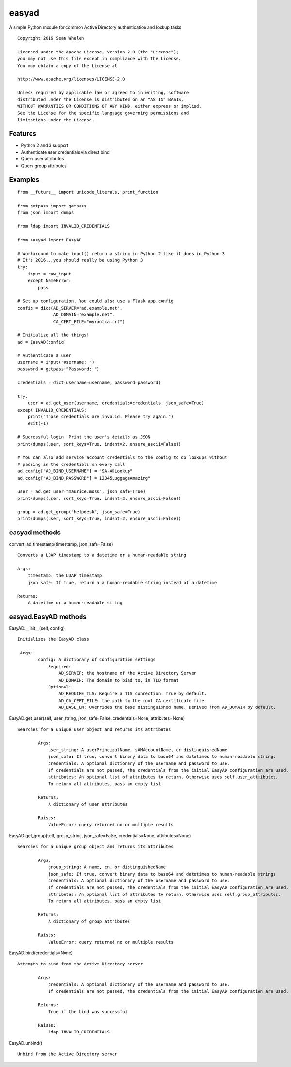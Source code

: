 easyad
======

A simple Python module for common Active Directory authentication and lookup tasks

::

     Copyright 2016 Sean Whalen

     Licensed under the Apache License, Version 2.0 (the "License");
     you may not use this file except in compliance with the License.
     You may obtain a copy of the License at

     http://www.apache.org/licenses/LICENSE-2.0

     Unless required by applicable law or agreed to in writing, software
     distributed under the License is distributed on an "AS IS" BASIS,
     WITHOUT WARRANTIES OR CONDITIONS OF ANY KIND, either express or implied.
     See the License for the specific language governing permissions and
     limitations under the License.

Features
--------

-  Python 2 and 3 support
-  Authenticate user credentials via direct bind
-  Query user attributes
-  Query group attributes

Examples
--------

::

    from __future__ import unicode_literals, print_function

    from getpass import getpass
    from json import dumps

    from ldap import INVALID_CREDENTIALS

    from easyad import EasyAD

    # Workaround to make input() return a string in Python 2 like it does in Python 3
    # It's 2016...you should really be using Python 3
    try:
        input = raw_input
        except NameError:
            pass

    # Set up configuration. You could also use a Flask app.config
    config = dict(AD_SERVER="ad.example.net",
                  AD_DOMAIN="example.net",
                  CA_CERT_FILE="myrootca.crt")

    # Initialize all the things!
    ad = EasyAD(config)

    # Authenticate a user
    username = input("Username: ")
    password = getpass("Password: ")

    credentials = dict(username=username, password=password)

    try:
        user = ad.get_user(username, credentials=credentials, json_safe=True)
    except INVALID_CREDENTIALS:
        print("Those credentials are invalid. Please try again.")
        exit(-1)

    # Successful login! Print the user's details as JSON
    print(dumps(user, sort_keys=True, indent=2, ensure_ascii=False))

    # You can also add service account credentials to the config to do lookups without
    # passing in the credentials on every call
    ad.config["AD_BIND_USERNAME"] = "SA-ADLookup"
    ad.config["AD_BIND_PASSWORD"] = 12345LuggageAmazing"

    user = ad.get_user("maurice.moss", json_safe=True)
    print(dumps(user, sort_keys=True, indent=2, ensure_ascii=False))

    group = ad.get_group("helpdesk", json_safe=True)
    print(dumps(user, sort_keys=True, indent=2, ensure_ascii=False))

easyad methods
--------------

convert_ad_timestamp(timestamp, json_safe=False)

::

    Converts a LDAP timestamp to a datetime or a human-readable string

    Args:
        timestamp: the LDAP timestamp
        json_safe: If true, return a a human-readable string instead of a datetime

    Returns:
        A datetime or a human-readable string


easyad.EasyAD methods
---------------------

EasyAD.__init__(self, config)

::

    Initializes the EasyAD class

     Args:
            config: A dictionary of configuration settings
                Required:
                    AD_SERVER: the hostname of the Active Directory Server
                    AD_DOMAIN: The domain to bind to, in TLD format
                Optional:
                    AD_REQUIRE_TLS: Require a TLS connection. True by default.
                    AD_CA_CERT_FILE: the path to the root CA certificate file
                    AD_BASE_DN: Overrides the base distinguished name. Derived from AD_DOMAIN by default.


EasyAD.get_user(self, user_string, json_safe=False, credentials=None, attributes=None)

::

    Searches for a unique user object and returns its attributes

            Args:
                user_string: A userPrincipalName, sAMAccountName, or distinguishedName
                json_safe: If true, convert binary data to base64 and datetimes to human-readable strings
                credentials: A optional dictionary of the username and password to use.
                If credentials are not passed, the credentials from the initial EasyAD configuration are used.
                attributes: An optional list of attributes to return. Otherwise uses self.user_attributes.
                To return all attributes, pass an empty list.

            Returns:
                A dictionary of user attributes

            Raises:
                ValueError: query returned no or multiple results


EasyAD.get_group(self, group_string, json_safe=False, credentials=None, attributes=None)

::

    Searches for a unique group object and returns its attributes

            Args:
                group_string: A name, cn, or distinguishedName
                json_safe: If true, convert binary data to base64 and datetimes to human-readable strings
                credentials: A optional dictionary of the username and password to use.
                If credentials are not passed, the credentials from the initial EasyAD configuration are used.
                attributes: An optional list of attributes to return. Otherwise uses self.group_attributes.
                To return all attributes, pass an empty list.

            Returns:
                A dictionary of group attributes

            Raises:
                ValueError: query returned no or multiple results


EasyAD.bind(credentials=None)

::

    Attempts to bind from the Active Directory server

            Args:
                credentials: A optional dictionary of the username and password to use.
                If credentials are not passed, the credentials from the initial EasyAD configuration are used.

            Returns:
                True if the bind was successful

            Raises:
                ldap.INVALID_CREDENTIALS

EasyAD.unbind()

::

    Unbind from the Active Directory server
